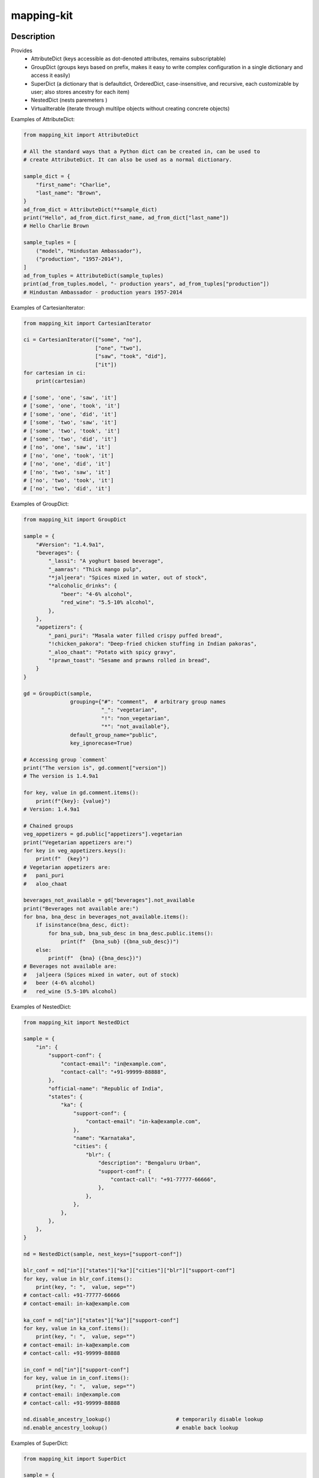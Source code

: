 .. |package-name| replace:: mapping-kit

.. |pypi-version| image:: https://img.shields.io/pypi/v/mapping-kit?label=PyPI%20Version&color=4BC51D
   :alt: PyPI Version
   :target: https://pypi.org/projects/mapping-kit/

.. |pypi-downloads| image:: https://img.shields.io/pypi/dm/mapping-kit?label=PyPI%20Downloads&color=037585
   :alt: PyPI Downloads
   :target: https://pypi.org/projects/mapping-kit/

mapping-kit
###########

|pypi-version| |pypi-downloads|

Description
***********

Provides
 - AttributeDict (keys accessible as dot-denoted attributes, remains subscriptable)
 - GroupDict (groups keys based on prefix, makes it easy to write complex configuration in a single dictionary and access it easily)
 - SuperDict (a dictionary that is defaultdict, OrderedDict, case-insensitive, and recursive, each customizable by user; also stores ancestry for each item)
 - NestedDict (nests paremeters )
 - VirtualIterable (iterate through multilpe objects without creating concrete objects)


Examples of AttributeDict:

.. code-block:: python

   from mapping_kit import AttributeDict

   # All the standard ways that a Python dict can be created in, can be used to
   # create AttributeDict. It can also be used as a normal dictionary.

   sample_dict = {
       "first_name": "Charlie",
       "last_name": "Brown",
   }
   ad_from_dict = AttributeDict(**sample_dict)
   print("Hello", ad_from_dict.first_name, ad_from_dict["last_name"])
   # Hello Charlie Brown

   sample_tuples = [
       ("model", "Hindustan Ambassador"),
       ("production", "1957-2014"),
   ]
   ad_from_tuples = AttributeDict(sample_tuples)
   print(ad_from_tuples.model, "- production years", ad_from_tuples["production"])
   # Hindustan Ambassador - production years 1957-2014


Examples of CartesianIterator:

.. code-block:: python

   from mapping_kit import CartesianIterator

   ci = CartesianIterator(["some", "no"],
                          ["one", "two"],
                          ["saw", "took", "did"],
                          ["it"])
   for cartesian in ci:
       print(cartesian)

   # ['some', 'one', 'saw', 'it']
   # ['some', 'one', 'took', 'it']
   # ['some', 'one', 'did', 'it']
   # ['some', 'two', 'saw', 'it']
   # ['some', 'two', 'took', 'it']
   # ['some', 'two', 'did', 'it']
   # ['no', 'one', 'saw', 'it']
   # ['no', 'one', 'took', 'it']
   # ['no', 'one', 'did', 'it']
   # ['no', 'two', 'saw', 'it']
   # ['no', 'two', 'took', 'it']
   # ['no', 'two', 'did', 'it']


Examples of GroupDict:

.. code-block:: python

   from mapping_kit import GroupDict

   sample = {
       "#Version": "1.4.9a1",
       "beverages": {
           "_lassi": "A yoghurt based beverage",
           "_aamras": "Thick mango pulp",
           "*jaljeera": "Spices mixed in water, out of stock",
           "*alcoholic_drinks": {
               "beer": "4-6% alcohol",
               "red_wine": "5.5-10% alcohol",
           },
       },
       "appetizers": {
           "_pani_puri": "Masala water filled crispy puffed bread",
           "!chicken_pakora": "Deep-fried chicken stuffing in Indian pakoras",
           "_aloo_chaat": "Potato with spicy gravy",
           "!prawn_toast": "Sesame and prawns rolled in bread",
       }
   }

   gd = GroupDict(sample,
                  grouping={"#": "comment",  # arbitrary group names
                            "_": "vegetarian",
                            "!": "non_vegetarian",
                            "*": "not_available"},
                  default_group_name="public",
                  key_ignorecase=True)

   # Accessing group `comment`
   print("The version is", gd.comment["version"])
   # The version is 1.4.9a1

   for key, value in gd.comment.items():
       print(f"{key}: {value}")
   # Version: 1.4.9a1

   # Chained groups
   veg_appetizers = gd.public["appetizers"].vegetarian
   print("Vegetarian appetizers are:")
   for key in veg_appetizers.keys():
       print(f"  {key}")
   # Vegetarian appetizers are:
   #   pani_puri
   #   aloo_chaat

   beverages_not_available = gd["beverages"].not_available
   print("Beverages not available are:")
   for bna, bna_desc in beverages_not_available.items():
       if isinstance(bna_desc, dict):
           for bna_sub, bna_sub_desc in bna_desc.public.items():
               print(f"  {bna_sub} ({bna_sub_desc})")
       else:
           print(f"  {bna} ({bna_desc})")
   # Beverages not available are:
   #   jaljeera (Spices mixed in water, out of stock)
   #   beer (4-6% alcohol)
   #   red_wine (5.5-10% alcohol)


Examples of NestedDict:

.. code-block:: python

   from mapping_kit import NestedDict

   sample = {
       "in": {
           "support-conf": {
               "contact-email": "in@example.com",
               "contact-call": "+91-99999-88888",
           },
           "official-name": "Republic of India",
           "states": {
               "ka": {
                   "support-conf": {
                       "contact-email": "in-ka@example.com",
                   },
                   "name": "Karnataka",
                   "cities": {
                       "blr": {
                           "description": "Bengaluru Urban",
                           "support-conf": {
                               "contact-call": "+91-77777-66666",
                           },
                       },
                   },
               },
           },
       },
   }

   nd = NestedDict(sample, nest_keys=["support-conf"])

   blr_conf = nd["in"]["states"]["ka"]["cities"]["blr"]["support-conf"]
   for key, value in blr_conf.items():
       print(key, ": ",  value, sep="")
   # contact-call: +91-77777-66666
   # contact-email: in-ka@example.com

   ka_conf = nd["in"]["states"]["ka"]["support-conf"]
   for key, value in ka_conf.items():
       print(key, ": ",  value, sep="")
   # contact-email: in-ka@example.com
   # contact-call: +91-99999-88888

   in_conf = nd["in"]["support-conf"]
   for key, value in in_conf.items():
       print(key, ": ",  value, sep="")
   # contact-email: in@example.com
   # contact-call: +91-99999-88888

   nd.disable_ancestry_lookup()                     # temporarily disable lookup
   nd.enable_ancestry_lookup()                      # enable back lookup


Examples of SuperDict:

.. code-block:: python

   from mapping_kit import SuperDict

   sample = {
       "mode": "read",
       "max-size": 1024 * 1024,
       "type": "csv",
       "files": {
           "mode": "append",
           "file-1": {
               "mode": "write",
               "Name": "FromMumbai.pdf",
           },
           "file-2": {
               "max-size": 3 * 1024 * 1024,
               "Name": "FromTokyo.pdf",
               "worksheet": {
                   "rates": "week-1",
               },
           },
       },
   }

   sd = SuperDict(sample,
                  key_ignorecase=True,
                  # ordereddict=True,
                  # default_factory=list,
                  )
   # ordereddict: makes order of keys important when comparing two SuperDicts
   # default_factory: same usage as in collections.defaultdict

   file_1 = sd["files"]["file-1"]
   file_2 = sd["files"]["file-2"]
   worksheet = file_2["worksheet"]

   for k, v in file_2.items():
       print(f"file-2: {k}={v}")
   # file-2: max-size=3145728
   # file-2: name=FromTokyo.pdf              (`name` instead of `Name`)
   # file-2: worksheet=SuperDict(...)        (recursive SuperDict)
   # file-2: mode=append                     (inherited from nearest ancestry)

   print(f"file-1: NAME={file_1["NAME"]}")
   # file-1: NAME=FromMumbai.pdf             (case-insensitive key `NAME`)

   print(f"file-1.parent: mode={file_1.parent["mode"]}")
   # file-1.parent: mode=append              (access parent)

   print(f"worksheet.parent.parent: mode={worksheet.parent.parent["mode"]}")
   # worksheet.parent.parent: mode=append    (access parent hierarchy)

   print(f"worksheet.root: mode={worksheet.root["mode"]}")
   # worksheet.root: mode=read               (jump straight to root)

   print(f"worksheet.root['files']: mode={worksheet.root["files"]["mode"]}")
   # worksheet.root['files']: mode=append    (access keys within root)


Example of VirtualIterable:

.. code-block:: python

   from mapping_kit import VirtualIterable

   for item in VirtualIterable(["a", "b"], None, 4, "c" (1, 2)):
       print(item)
   # a
   # b
   # None
   # 4
   # c
   # 1
   # 2


Note: This is an alpha version, and things may change quite a bit.